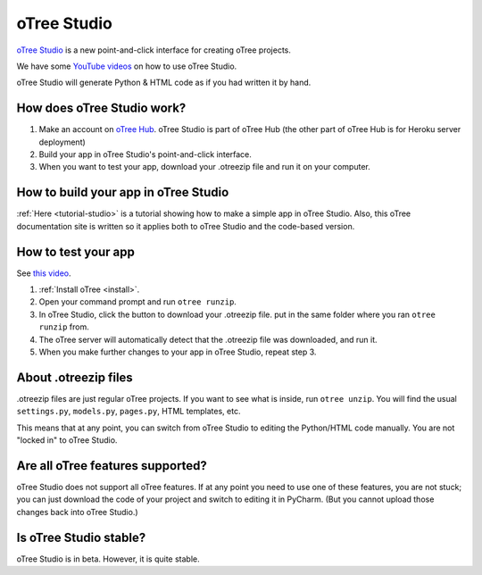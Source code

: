 .. _studio:

oTree Studio
============

`oTree Studio <https://www.otreehub.com/studio/>`__
is a new point-and-click interface for creating oTree projects.

We have some `YouTube videos <https://www.youtube.com/channel/UCR9BIa4PqQJt1bjXoe7ffPg/videos>`__
on how to use oTree Studio.

oTree Studio will generate Python & HTML code as if you had written it by hand.

How does oTree Studio work?
---------------------------

#.  Make an account on `oTree Hub <https://www.otreehub.com/studio>`__.
    oTree Studio is part of oTree Hub
    (the other part of oTree Hub is for Heroku server deployment)
#.  Build your app in oTree Studio's point-and-click interface.
#.  When you want to test your app, download your .otreezip file and run it
    on your computer.

How to build your app in oTree Studio
-------------------------------------

:ref:`Here <tutorial-studio>` is a tutorial showing how to make a simple app in oTree Studio.
Also, this oTree documentation site is written so it applies both to oTree Studio and the code-based
version.

How to test your app
--------------------

See `this video <https://www.youtube.com/watch?v=b695998sx_A>`__.

1.  :ref:`Install oTree <install>`.
2.  Open your command prompt and run ``otree runzip``.
3.  In oTree Studio, click the button to download your .otreezip file.
    put in the same folder where you ran ``otree runzip`` from.
4.  The oTree server will automatically detect that the .otreezip file was downloaded,
    and run it.
5.  When you make further changes to your app in oTree Studio, repeat step 3.

.. _studio-otreezip:

About .otreezip files
---------------------

.otreezip files are just regular oTree projects.
If you want to see what is inside, run ``otree unzip``.
You will find the usual ``settings.py``, ``models.py``, ``pages.py``, HTML templates, etc.

This means that at any point, you can switch from oTree Studio to editing the
Python/HTML code manually.
You are not "locked in" to oTree Studio.


Are all oTree features supported?
---------------------------------

oTree Studio does not support all oTree features.
If at any point you need to use one of these features, you are not stuck;
you can just download the code of your project and switch to editing it in PyCharm.
(But you cannot upload those changes back into oTree Studio.)


Is oTree Studio stable?
-----------------------

oTree Studio is in beta. However, it is quite stable.
